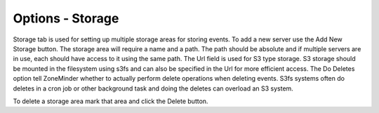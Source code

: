 Options - Storage
-----------------

.. image:: images/Options_Storage.png

Storage tab is used for setting up multiple storage areas for storing events.
To add a new server use the Add New Storage button. The storage area will require a name and a path. The path should be absolute and if multiple servers are in use, each should have access to it using the same path. The Url field is used for S3 type storage.  S3 storage should be mounted in the filesystem using s3fs and can also be specified in the Url for more efficient access.  
The Do Deletes option tell ZoneMinder whether to actually perform delete operations when deleting events.  S3fs systems often do deletes in a cron job or other background task and doing the deletes can overload an S3 system.

To delete a storage area mark that area and click the Delete button.
